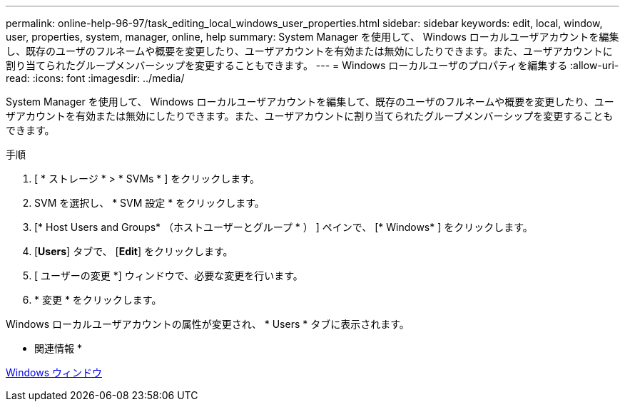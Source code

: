 ---
permalink: online-help-96-97/task_editing_local_windows_user_properties.html 
sidebar: sidebar 
keywords: edit, local, window, user, properties, system, manager, online, help 
summary: System Manager を使用して、 Windows ローカルユーザアカウントを編集し、既存のユーザのフルネームや概要を変更したり、ユーザアカウントを有効または無効にしたりできます。また、ユーザアカウントに割り当てられたグループメンバーシップを変更することもできます。 
---
= Windows ローカルユーザのプロパティを編集する
:allow-uri-read: 
:icons: font
:imagesdir: ../media/


[role="lead"]
System Manager を使用して、 Windows ローカルユーザアカウントを編集して、既存のユーザのフルネームや概要を変更したり、ユーザアカウントを有効または無効にしたりできます。また、ユーザアカウントに割り当てられたグループメンバーシップを変更することもできます。

.手順
. [ * ストレージ * > * SVMs * ] をクリックします。
. SVM を選択し、 * SVM 設定 * をクリックします。
. [* Host Users and Groups* （ホストユーザーとグループ * ） ] ペインで、 [* Windows* ] をクリックします。
. [*Users*] タブで、 [*Edit*] をクリックします。
. [ ユーザーの変更 *] ウィンドウで、必要な変更を行います。
. * 変更 * をクリックします。


Windows ローカルユーザアカウントの属性が変更され、 * Users * タブに表示されます。

* 関連情報 *

xref:reference_windows_window.adoc[Windows ウィンドウ]
